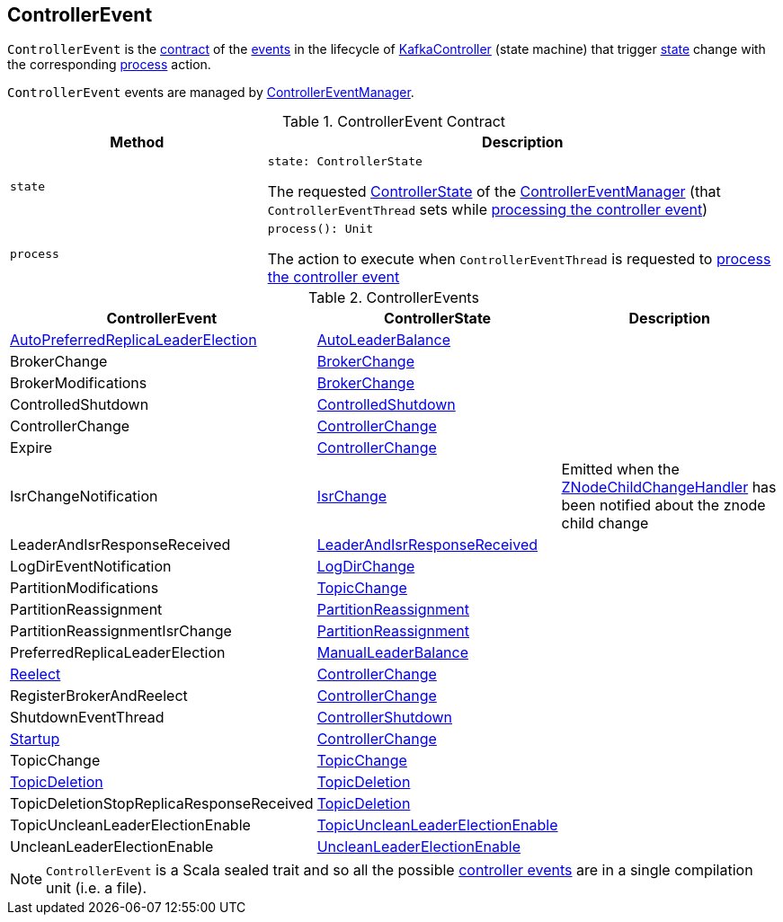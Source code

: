 == [[ControllerEvent]] ControllerEvent

`ControllerEvent` is the <<contract, contract>> of the <<implementations, events>> in the lifecycle of <<kafka-controller-KafkaController.adoc#, KafkaController>> (state machine) that trigger <<state, state>> change with the corresponding <<process, process>> action.

`ControllerEvent` events are managed by <<kafka-controller-ControllerEventManager.adoc#, ControllerEventManager>>.

[[contract]]
.ControllerEvent Contract
[cols="1m,2",options="header",width="100%"]
|===
| Method
| Description

| state
a| [[state]]

[source, scala]
----
state: ControllerState
----

The requested <<kafka-controller-ControllerEventManager.adoc#_state, ControllerState>> of the <<kafka-controller-ControllerEventManager.adoc, ControllerEventManager>> (that `ControllerEventThread` sets while <<kafka-controller-ControllerEventThread.adoc#doWork, processing the controller event>>)

| process
a| [[process]]

[source, scala]
----
process(): Unit
----

The action to execute when `ControllerEventThread` is requested to <<kafka-controller-ControllerEventThread.adoc#doWork, process the controller event>>
|===

[[implementations]]
.ControllerEvents
[cols="1,1,2",options="header",width="100%"]
|===
| ControllerEvent
| ControllerState
| Description

| <<kafka-controller-ControllerEvent-AutoPreferredReplicaLeaderElection.adoc#, AutoPreferredReplicaLeaderElection>>
| <<kafka-controller-ControllerState.adoc#AutoLeaderBalance, AutoLeaderBalance>>
| [[AutoPreferredReplicaLeaderElection]]

| BrokerChange
| <<kafka-controller-ControllerState.adoc#BrokerChange, BrokerChange>>
| [[BrokerChange]]

| BrokerModifications
| <<kafka-controller-ControllerState.adoc#BrokerChange, BrokerChange>>
| [[BrokerModifications]]

| ControlledShutdown
| <<kafka-controller-ControllerState.adoc#ControlledShutdown, ControlledShutdown>>
| [[ControlledShutdown]]

| ControllerChange
| <<kafka-controller-ControllerState.adoc#ControllerChange, ControllerChange>>
| [[ControllerChange]]

| Expire
| <<kafka-controller-ControllerState.adoc#ControllerChange, ControllerChange>>
| [[Expire]]

| IsrChangeNotification
| <<kafka-controller-ControllerState.adoc#IsrChange, IsrChange>>
a| [[IsrChangeNotification]] Emitted when the <<kafka-controller-KafkaController.adoc#isrChangeNotificationHandler, ZNodeChildChangeHandler>> has been notified about the znode child change

| LeaderAndIsrResponseReceived
| <<kafka-controller-ControllerState.adoc#LeaderAndIsrResponseReceived, LeaderAndIsrResponseReceived>>
| [[LeaderAndIsrResponseReceived]]

| LogDirEventNotification
| <<kafka-controller-ControllerState.adoc#LogDirChange, LogDirChange>>
| [[LogDirEventNotification]]

| PartitionModifications
| <<kafka-controller-ControllerState.adoc#TopicChange, TopicChange>>
| [[PartitionModifications]]

| PartitionReassignment
| <<kafka-controller-ControllerState.adoc#PartitionReassignment, PartitionReassignment>>
| [[PartitionReassignment]]

| PartitionReassignmentIsrChange
| <<kafka-controller-ControllerState.adoc#PartitionReassignment, PartitionReassignment>>
| [[PartitionReassignmentIsrChange]]

| PreferredReplicaLeaderElection
| <<kafka-controller-ControllerState.adoc#ManualLeaderBalance, ManualLeaderBalance>>
| [[PreferredReplicaLeaderElection]]

| <<kafka-controller-ControllerEvent-Reelect.adoc#, Reelect>>
| <<kafka-controller-ControllerState.adoc#ControllerChange, ControllerChange>>
| [[Reelect]]

| RegisterBrokerAndReelect
| <<kafka-controller-ControllerState.adoc#ControllerChange, ControllerChange>>
| [[RegisterBrokerAndReelect]]

| ShutdownEventThread
| <<kafka-controller-ControllerState.adoc#ControllerShutdown, ControllerShutdown>>
| [[ShutdownEventThread]]

| <<kafka-controller-ControllerEvent-Startup.adoc#, Startup>>
| <<kafka-controller-ControllerState.adoc#ControllerChange, ControllerChange>>
| [[Startup]]

| TopicChange
| <<kafka-controller-ControllerState.adoc#TopicChange, TopicChange>>
| [[TopicChange]]

| <<kafka-controller-ControllerEvent-TopicDeletion.adoc#, TopicDeletion>>
| <<kafka-controller-ControllerState.adoc#TopicDeletion, TopicDeletion>>
| [[TopicDeletion]]

| TopicDeletionStopReplicaResponseReceived
| <<kafka-controller-ControllerState.adoc#TopicDeletion, TopicDeletion>>
| [[TopicDeletionStopReplicaResponseReceived]]

| TopicUncleanLeaderElectionEnable
| <<kafka-controller-ControllerState.adoc#TopicUncleanLeaderElectionEnable, TopicUncleanLeaderElectionEnable>>
| [[TopicUncleanLeaderElectionEnable]]

| UncleanLeaderElectionEnable
| <<kafka-controller-ControllerState.adoc#UncleanLeaderElectionEnable, UncleanLeaderElectionEnable>>
| [[UncleanLeaderElectionEnable]]

|===

NOTE: `ControllerEvent` is a Scala sealed trait and so all the possible <<implementations, controller events>> are in a single compilation unit (i.e. a file).
